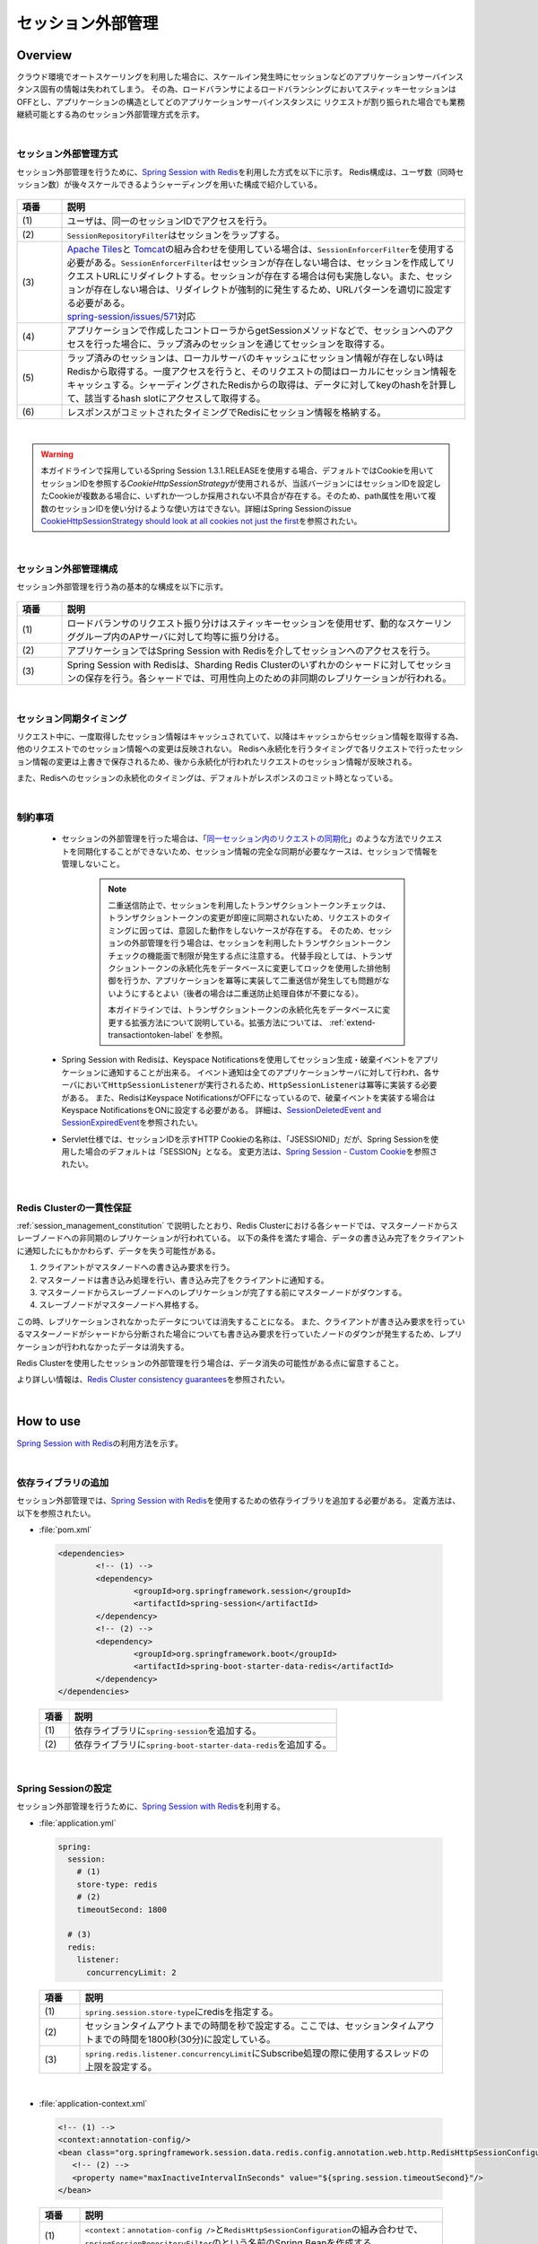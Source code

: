 セッション外部管理
================================================================================

.. only:: html

 .. contents:: 目次
    :depth: 3
    :local:

Overview
--------------------------------------------------------------------------------

クラウド環境でオートスケーリングを利用した場合に、スケールイン発生時にセッションなどのアプリケーションサーバインスタンス固有の情報は失われてしまう。
その為、ロードバランサによるロードバランシングにおいてスティッキーセッションはOFFとし、アプリケーションの構造としてどのアプリケーションサーバインスタンスに
リクエストが割り振られた場合でも業務継続可能とする為のセッション外部管理方式を示す。

|

.. _session-management-label:

セッション外部管理方式
^^^^^^^^^^^^^^^^^^^^^^^^^^^^^^^^^^^^^^^^^^^^^^^^^^^^^^^^^^^^^^^^^^^^^^^^^^^^^^^^

セッション外部管理を行うために、\ `Spring Session with Redis <http://docs.spring.io/spring-session/docs/1.3.1.RELEASE/reference/html5/#httpsession-redis>`_\を利用した方式を以下に示す。
Redis構成は、ユーザ数（同時セッション数）が後々スケールできるようシャーディングを用いた構成で紹介している。


.. figure:: ./imagesSessionManagement/SessionManagementOverview.png
   :alt: Screen image of Session Mamanagement.
   :width: 100%

.. tabularcolumns:: |p{0.10\linewidth}|p{0.90\linewidth}|
.. list-table::
 :header-rows: 1
 :widths: 10 90

 * - 項番
   - 説明
 * - | (1)
   - | ユーザは、同一のセッションIDでアクセスを行う。
 * - | (2)
   - | \ ``SessionRepositoryFilter``\はセッションをラップする。
 * - | (3)
   - | \ `Apache Tiles <https://tiles.apache.org/>`_\ と \ `Tomcat <https://tomcat.apache.org/index.html>`_\ の組み合わせを使用している場合は、\ ``SessionEnforcerFilter``\を使用する必要がある。\ ``SessionEnforcerFilter``\はセッションが存在しない場合は、セッションを作成してリクエストURLにリダイレクトする。セッションが存在する場合は何も実施しない。また、セッションが存在しない場合は、リダイレクトが強制的に発生するため、URLパターンを適切に設定する必要がある。
     | \ `spring-session/issues/571 <https://github.com/spring-projects/spring-session/issues/571>`_\対応
 * - | (4)
   - | アプリケーションで作成したコントローラからgetSessionメソッドなどで、セッションへのアクセスを行った場合に、ラップ済みのセッションを通じてセッションを取得する。
 * - | (5)
   - | ラップ済みのセッションは、ローカルサーバのキャッシュにセッション情報が存在しない時はRedisから取得する。一度アクセスを行うと、そのリクエストの間はローカルにセッション情報をキャッシュする。シャーディングされたRedisからの取得は、データに対してkeyのhashを計算して、該当するhash slotにアクセスして取得する。
 * - | (6)
   - | レスポンスがコミットされたタイミングでRedisにセッション情報を格納する。

|

.. warning::
   本ガイドラインで採用しているSpring Session 1.3.1.RELEASEを使用する場合、デフォルトではCookieを用いてセッションIDを参照する\ `CookieHttpSessionStrategy`\ が使用されるが、当該バージョンにはセッションIDを設定したCookieが複数ある場合に、いずれか一つしか採用されない不具合が存在する。そのため、path属性を用いて複数のセッションIDを使い分けるような使い方はできない。詳細はSpring Sessionのissue \ `CookieHttpSessionStrategy should look at all cookies not just the first <https://github.com/spring-projects/spring-session/issues/275>`_\ を参照されたい。

|

.. _session_management_constitution:

セッション外部管理構成
^^^^^^^^^^^^^^^^^^^^^^^^^^^^^^^^^^^^^^^^^^^^^^^^^^^^^^^^^^^^^^^^^^^^^^^^^^^^^^^^
セッション外部管理を行う為の基本的な構成を以下に示す。

.. figure:: ./imagesSessionManagement/SessionManagementArchitectonics.png
 :alt: Screen image of Session management.
 :width: 100%

.. tabularcolumns:: |p{0.10\linewidth}|p{0.90\linewidth}|
.. list-table::
 :header-rows: 1
 :widths: 10 90

 * - 項番
   - 説明
 * - | (1)
   - | ロードバランサのリクエスト振り分けはスティッキーセッションを使用せず、動的なスケーリンググループ内のAPサーバに対して均等に振り分ける。
 * - | (2)
   - | アプリケーションではSpring Session with Redisを介してセッションへのアクセスを行う。
 * - | (3)
   - | Spring Session with Redisは、Sharding Redis Clusterのいずれかのシャードに対してセッションの保存を行う。各シャードでは、可用性向上のための非同期のレプリケーションが行われる。

|

セッション同期タイミング
^^^^^^^^^^^^^^^^^^^^^^^^^^^^^^^^^^^^^^^^^^^^^^^^^^^^^^^^^^^^^^^^^^^^^^^^^^^^^^^^
リクエスト中に、一度取得したセッション情報はキャッシュされていて、以降はキャッシュからセッション情報を取得する為、他のリクエストでのセッション情報への変更は反映されない。
Redisへ永続化を行うタイミングで各リクエストで行ったセッション情報の変更は上書きで保存されるため、後から永続化が行われたリクエストのセッション情報が反映される。

また、Redisへのセッションの永続化のタイミングは、デフォルトがレスポンスのコミット時となっている。


|

制約事項
^^^^^^^^^^^^^^^^^^^^^^^^^^^^^^^^^^^^^^^^^^^^^^^^^^^^^^^^^^^^^^^^^^^^^^^^^^^^^^^^

 * セッションの外部管理を行った場合は、「\ `同一セッション内のリクエストの同期化 <https://macchinetta.github.io/server-guideline/1.5.1.RELEASE/ja/ArchitectureInDetail/WebApplicationDetail/SessionManagement.html#id25>`_\ 」のような方法でリクエストを同期化することができないため、セッション情報の完全な同期が必要なケースは、セッションで情報を管理しないこと。

    .. note::
     二重送信防止で、セッションを利用したトランザクショントークンチェックは、トランザクショントークンの変更が即座に同期されないため、リクエストのタイミングに因っては、意図した動作をしないケースが存在する。
     そのため、セッションの外部管理を行う場合は、セッションを利用したトランザクショントークンチェックの機能面で制限が発生する点に注意する。
     代替手段としては、トランザクショントークンの永続化先をデータベースに変更してロックを使用した排他制御を行うか、アプリケーションを冪等に実装して二重送信が発生しても問題がないようにするとよい（後者の場合は二重送防止処理自体が不要になる）。

     本ガイドラインでは、トランザクショントークンの永続化先をデータベースに変更する拡張方法について説明している。拡張方法については、 :ref:`extend-transactiontoken-label` を参照。

 * Spring Session with Redisは、Keyspace Notificationsを使用してセッション生成・破棄イベントをアプリケーションに通知することが出来る。
   イベント通知は全てのアプリケーションサーバに対して行われ、各サーバにおいて\ ``HttpSessionListener``\が実行されるため、\ ``HttpSessionListener``\は冪等に実装する必要がある。
   また、RedisはKeyspace NotificationsがOFFになっているので、破棄イベントを実装する場合はKeyspace NotificationsをONに設定する必要がある。
   詳細は、\ `SessionDeletedEvent and SessionExpiredEvent <http://docs.spring.io/spring-session/docs/1.3.1.RELEASE/reference/html5/#api-redisoperationssessionrepository-sessiondestroyedevent>`_\ を参照されたい。


 * Servlet仕様では、セッションIDを示すHTTP Cookieの名称は、「JSESSIONID」だが、Spring Sessionを使用した場合のデフォルトは「SESSION」となる。
   変更方法は、\ `Spring Session - Custom Cookie <http://docs.spring.io/spring-session/docs/1.3.1.RELEASE/reference/html5/guides/custom-cookie.html>`_\を参照されたい。

|

Redis Clusterの一貫性保証
^^^^^^^^^^^^^^^^^^^^^^^^^^^^^^^^^^^^^^^^^^^^^^^^^^^^^^^^^^^^^^^^^^^^^^^^^^^^^^^^
:ref:`session_management_constitution` で説明したとおり、Redis Clusterにおける各シャードでは、マスターノードからスレーブノードへの非同期のレプリケーションが行われている。
以下の条件を満たす場合、データの書き込み完了をクライアントに通知したにもかかわらず、データを失う可能性がある。

#. クライアントがマスタノードへの書き込み要求を行う。
#. マスターノードは書き込み処理を行い、書き込み完了をクライアントに通知する。
#. マスターノードからスレーブノードへのレプリケーションが完了する前にマスターノードがダウンする。
#. スレーブノードがマスターノードへ昇格する。

この時、レプリケーションされなかったデータについては消失することになる。
また、クライアントが書き込み要求を行っているマスターノードがシャードから分断された場合についても書き込み要求を行っていたノードのダウンが発生するため、レプリケーションが行われなかったデータは消失する。

Redis Clusterを使用したセッションの外部管理を行う場合は、データ消失の可能性がある点に留意すること。

より詳しい情報は、\ `Redis Cluster consistency guarantees <https://redis.io/topics/cluster-tutorial#redis-cluster-consistency-guarantees>`_\を参照されたい。

|

How to use
--------------------------------------------------------------------------------

\ `Spring Session with Redis <http://docs.spring.io/spring-session/docs/1.3.1.RELEASE/reference/html5/#httpsession-redis>`_\の利用方法を示す。

|

依存ライブラリの追加
^^^^^^^^^^^^^^^^^^^^^^^^^^^^^^^^^^^^^^^^^^^^^^^^^^^^^^^^^^^^^^^^^^^^^^^^^^^^^^^^

セッション外部管理では、\ `Spring Session with Redis <http://docs.spring.io/spring-session/docs/1.3.1.RELEASE/reference/html5/#httpsession-redis>`_\を使用するための依存ライブラリを追加する必要がある。
定義方法は、以下を参照されたい。

- :file:`pom.xml`

 .. code-block:: xml

   <dependencies>
           <!-- (1) -->
           <dependency>
                   <groupId>org.springframework.session</groupId>
                   <artifactId>spring-session</artifactId>
           </dependency>
           <!-- (2) -->
           <dependency>
                   <groupId>org.springframework.boot</groupId>
                   <artifactId>spring-boot-starter-data-redis</artifactId>
           </dependency>
   </dependencies>


 .. tabularcolumns:: |p{0.10\linewidth}|p{0.90\linewidth}|
 .. list-table::
   :header-rows: 1
   :widths: 10 90

   * - 項番
     - 説明
   * - | (1)
     - | 依存ライブラリに\ ``spring-session``\を追加する。
   * - | (2)
     - | 依存ライブラリに\ ``spring-boot-starter-data-redis``\を追加する。

|

.. _springSessionRepositoryFilter-label:

Spring Sessionの設定
^^^^^^^^^^^^^^^^^^^^^^^^^^^^^^^^^^^^^^^^^^^^^^^^^^^^^^^^^^^^^^^^^^^^^^^^^^^^^^^^

セッション外部管理を行うために、\ `Spring Session with Redis <http://docs.spring.io/spring-session/docs/1.3.1.RELEASE/reference/html5/#httpsession-redis>`_\を利用する。

- :file:`application.yml`

 .. code-block:: yaml

   
   spring:
     session:
       # (1)
       store-type: redis
       # (2)
       timeoutSecond: 1800

     # (3)
     redis:
       listener:
         concurrencyLimit: 2


 .. tabularcolumns:: |p{0.10\linewidth}|p{0.90\linewidth}|
 .. list-table::
   :header-rows: 1
   :widths: 10 90

   * - 項番
     - 説明
   * - | (1)
     - | \ ``spring.session.store-type``\にredisを指定する。
   * - | (2)
     - | セッションタイムアウトまでの時間を秒で設定する。ここでは、セッションタイムアウトまでの時間を1800秒(30分)に設定している。
   * - | (3)
     - | \ ``spring.redis.listener.concurrencyLimit``\にSubscribe処理の際に使用するスレッドの上限を設定する。

| 

- :file:`application-context.xml`

 .. code-block:: xml

   <!-- (1) -->
   <context:annotation-config/>
   <bean class="org.springframework.session.data.redis.config.annotation.web.http.RedisHttpSessionConfiguration">
      <!-- (2) -->
      <property name="maxInactiveIntervalInSeconds" value="${spring.session.timeoutSecond}"/>
   </bean>


 .. tabularcolumns:: |p{0.10\linewidth}|p{0.90\linewidth}|
 .. list-table::
   :header-rows: 1
   :widths: 10 90

   * - 項番
     - 説明
   * - | (1)
     - | \ ``<context：annotation-config />``\と\ ``RedisHttpSessionConfiguration``\の組み合わせで、\ ``springSessionRepositoryFilter``\のという名前のSpring Beanを作成する。
   * - | (2)
     - | \ ``RedisHttpSessionConfiguration``\ の \ ``maxInactiveIntervalInSeconds``\ に\ ``application.yml``\ で設定したセッションタイムアウトまでの時間を設定する。

|

- :file:`xxx-env.xml`

 .. code-block:: xml

   <!-- (1) -->
    <bean id="springSessionRedisTaskExecutor" class="org.springframework.core.task.SimpleAsyncTaskExecutor">
        <property name="concurrencyLimit" value="${spring.redis.listener.concurrencyLimit}" />
    </bean>


 .. tabularcolumns:: |p{0.10\linewidth}|p{0.90\linewidth}|
 .. list-table::
   :header-rows: 1
   :widths: 10 90

   * - 項番
     - 説明
   * - | (1)
     - | \ ``RedisMessageListenerContainer``\が使用する\ ``TaskExecutor``\ のBean定義を行う。

 .. note::
  \ ``RedisMessageListenerContainer``\は、Subscribe処理の際に\ ``springSessionRedisTaskExecutor``\ のBean名で定義された\ ``TaskExecutor``\ を使用し、Redis上のデータへアクセスを行う。
  デフォルトで使用される\ ``SimpleAsyncTaskExecutor``\ はSubscribeの都度、無制限に新規にスレッドを作成し、Redisのコネクションを取得するため、作成されるスレッド数を制限しておくことを推奨する。
  上記の例では、デフォルトで使用される\ ``SimpleAsyncTaskExecutor``\ に対して\ ``concurrencyLimit``\ を設定することで、作成されるスレッド数に上限を設定している。

|

- :file:`web.xml`

 .. code-block:: xml

   <!-- (1) -->
   <filter>
       <filter-name>springSessionRepositoryFilter</filter-name>
       <filter-class>org.springframework.web.filter.DelegatingFilterProxy</filter-class>
   </filter>
   <filter-mapping>
       <filter-name>springSessionRepositoryFilter</filter-name>
       <url-pattern>/*</url-pattern>
       <dispatcher>REQUEST</dispatcher>
       <dispatcher>ERROR</dispatcher>
   </filter-mapping>
   
   ・・・
   
   <session-config>
      ...
     
      <!-- (2) -->
      <session-timeout>30</session-timeout>
     
      ...
    </session-config>


 .. tabularcolumns:: |p{0.10\linewidth}|p{0.90\linewidth}|
 .. list-table::
   :header-rows: 1
   :widths: 10 90

   * - 項番
     - 説明
   * - | (1)
     - | \ ``DelegatingFilterProxy``\を使用して\ ``springSessionRepositoryFilter``\を登録する。また、セッションが存在しない状態でフィルタを通過する前にエラーが発生した場合にも\ ``springSessionRepositoryFilter``\ が適用されるよう、\ ``dispatcher``\ に\ ``ERROR``\ も設定する。設定については、\ `XML Servlet Container Initialization <http://docs.spring.io/spring-session/docs/1.3.1.RELEASE/reference/html5/guides/httpsession-xml.html#xml-servlet-container-initialization>`_\を参照されたい。
   * - | (2)
     - | セッションタイムアウトの時間は、\ ``RedisHttpSessionConfiguration``\で設定しているので、 \ ``web.xml``\ に \ ``session-timeout``\ 項目があれば、削除する。

 .. note::
  \ ``dispatcher``\ に指定する値はシステム要件に応じて全てのリクエストに対して\ ``springSessionRepositoryFilter``\ が適用されるよう設定すること。
  例えば、JSPのincludeを行っている場合は\ ``dispatcher``\ に\ ``INCLUDE``\ を追加する必要がある。

 .. note::
  \ ``DelegatingFilterProxy``\ は\ ``filter-name``\ で指定した名前(上記の例では\ ``springSessionRepositoryFilter``\ )でDIコンテナからBeanを取得して、処理を委譲する。対象のBeanは\ ``Filter``\ を実装する必要がある。Springの下で統一的に\ ``Filter``\ が管理でき、コンテナ上の各種Beanを利用して\ ``Filter``\ が実装できるなどのメリットがある。

 .. warning::
  \ ``springSessionRepositoryFilter``\の登録順序は、\ ``HttpSession``\を使用する他の ``Filter``\より前に登録する必要がある。

|

Apache TilesとTomcatの組み合わせでレスポンスにCookieが設定されない問題の対応
^^^^^^^^^^^^^^^^^^^^^^^^^^^^^^^^^^^^^^^^^^^^^^^^^^^^^^^^^^^^^^^^^^^^^^^^^^^^^^^^^^^^^^^^^^^^^^^^^^^^^^^^^^^^^^^^^^^^^^^^^^^^^^^^^^^^^^^^^^^^^^^^^^^^^^^^^^^^^^^^
| Spring Sessionを使用する際に、\ `Apache Tiles <https://tiles.apache.org/>`_\ と \ `Tomcat <https://tomcat.apache.org/index.html>`_\ の組み合わせでアプリケーションを作成している場合に、レスポンスにCookieが設定されない問題に対応する必要がある。
| この問題に対する詳細は、\ `spring-session/issues/571 <https://github.com/spring-projects/spring-session/issues/571>`_\を参照されたい。



|

SessionEnforcerFilter の作成および設定
""""""""""""""""""""""""""""""""""""""""""""""""""""""""""""""""""""""""""""""""
SessionEnforcerFilter の作成および設定方法を以下に示す。

- :file:`SessionEnforcerFilter.java`

 .. code-block:: java

   public class SessionEnforcerFilter extends OncePerRequestFilter {

      ...
      
      private RequestMatcher excludeUseSessionRequestMathcer;
      
      public void setRequestMathcer(RequestMatcher excludeUseSessionRequestMathcer) { //(1)
        this.excludeUseSessionRequestMathcer = excludeUseSessionRequestMathcer;
      }

      @Override
      protected void doFilterInternal(HttpServletRequest request, 
                                      HttpServletResponse response,
                                      FilterChain chain)
                                      throws ServletException, IOException {
         
         HttpServletRequest httpServletRequest = request;
         HttpServletResponse httpServletResponse = response;

         if (this.excludeRequestMatcher != null
                 && this.excludeRequestMatcher.matches(httpServletRequest)) {
             chain.doFilter(httpServletRequest, response);
             return;
         }

         if (httpServletRequest.getRequestedSessionId() == null
                 && httpServletRequest.getMethod().toUpperCase().equals("GET")) {

             httpServletRequest.getSession(); //(2)

             StringBuilder requestURI = new StringBuilder(httpServletRequest.getRequestURI());
             if (httpServletRequest.getQueryString() != null) {
                 requestURI.append("?").append(httpServletRequest.getQueryString());
             }

             httpServletResponse.sendRedirect(requestURI.toString()); //(3)
         } else {
             chain.doFilter(httpServletRequest, response);
         }

       ...

   }

 .. tabularcolumns:: |p{0.10\linewidth}|p{0.90\linewidth}|
 .. list-table::
   :header-rows: 1
   :widths: 10 90

   * - 項番
     - 説明 
   * - | (1)
     - | \ ``SessionEnforcerFilter``\ を適用しないpathを設定する。
   * - | (2)
     - | セッションIDが送信されず、HTTPリクエストがGETの場合に、 \ ``HttpSession``\を強制的に作成する。セッションIDが不正な場合や、タイムアウトしたセッションは、後続のフィルターで適切な処理を別途行う必要がある。 詳細は、:ref:`Warning <session-management-session-enforcerfilter-label>` を参照されたい。
   * - | (3)
     - | リクエストを受け付けたパスでリダイレクト実施する。

|

- :file:`application-context.xml`

 .. code-block:: xml

   <!-- (1) -->
   <bean id="sessionEnforcerFilter"
       class="com.example.xxx.app.common.session.SessionEnforcerFilter">
       <!-- (2) -->
       <property name="excludeRequestMatcher" ref="excludeEnforceSessionRequestMatcher"/>
   </bean>
   
   <!-- (3) -->
   <bean id="excludeEnforceSessionRequestMatcher"
       class="org.springframework.security.web.util.matcher.AntPathRequestMatcher">
       <constructor-arg value="/health/**"/>
   </bean>


 .. tabularcolumns:: |p{0.10\linewidth}|p{0.90\linewidth}|
 .. list-table::
   :header-rows: 1
   :widths: 10 90

   * - 項番
     - 説明
   * - | (1)
     - | \ ``sessionEnforcerFilter``\を Bean定義する。
   * - | (2)
     - | \ ``sessionEnforcerFilter``\ を適用しないパス設定を行ったBeanを\ ``sessionEnforcerFilter``\に設定する。
   * - | (3)
     - | \ ``sessionEnforcerFilter``\ を適用しないパス設定をBean定義する。設定例では、 :doc:`./HealthCheck` と併用時に、リダイレクトによって死活監視が正常に実施できなくなることを防止するため、ヘルスチェックURL以外にフィルタを適用する為のURLパターンを設定している。

|

- :file:`web.xml`

 .. code-block:: xml

   <!-- (1) -->
    <filter>
        <filter-name>sessionEnforcerFilter</filter-name>
        <filter-class>org.springframework.web.filter.DelegatingFilterProxy</filter-class>
    </filter>
    <filter-mapping>
        <filter-name>sessionEnforcerFilter</filter-name>
        <url-pattern>/*</url-pattern>
        <dispatcher>REQUEST</dispatcher>
        <dispatcher>ERROR</dispatcher>
    </filter-mapping>


 .. tabularcolumns:: |p{0.10\linewidth}|p{0.90\linewidth}|
 .. list-table::
   :header-rows: 1
   :widths: 10 90

   * - 項番
     - 説明
   * - | (1)
     - | \ ``sessionEnforcerFilter``\を :ref:`springSessionRepositoryFilter-label` で登録した\ ``springSessionRepositoryFilter``\の直後に登録する。
     
|

    .. note::

      本ガイドラインで紹介している\ ``SessionEnforcerFilter``\はセッションが存在しない場合に、セッションを作成してリクエストURLにリダイレクトする実装を行うことで問題に対応している。
      リダイレクトを強制的に発生させているため、システム要件に応じて使用するURLパターンとリダイレクト先のURL不整合が生じないよう留意する必要がある。
    
    .. _session-management-session-enforcerfilter-label:

    .. warning::
     \ ``SessionEnforcerFilter``\を使用する場合は、セッションIDが不正の場合や、セッションがタイムアウトしている可能性があるため、Spring Securityなどで別途セッションタイムアウト検知、CSRF対策を行うことが必要である。Spring Securityでセッションタイムアウト検知を行う設定方法は、 `無効なセッションを使ったリクエストの検知 <https://macchinetta.github.io/server-guideline/1.5.1.RELEASE/ja/Security/SessionManagement.html#springsecuritysessiondetectinvalidsession>`_ 、CSRF対策を行う設定方法は、`CSRF対策 <https://macchinetta.github.io/server-guideline/1.5.1.RELEASE/ja/Security/CSRF.html>`_ を参照されたい。

.. _spring-data-redis-setting-label:

Spring Data Redisの設定
^^^^^^^^^^^^^^^^^^^^^^^^^^^^^^^^^^^^^^^^^^^^^^^^^^^^^^^^^^^^^^^^^^^^^^^^^^^^^^^^
\ ``spring-boot-starter-data-redis``\を使用している為、基本的な設定はAutoConfigurationにて行われる。
詳細な設定については、Spring Boot Reference Guideの \ `Common application properties <https://docs.spring.io/spring-boot/docs/1.5.7.RELEASE/reference/html/common-application-properties.html#common-application-properties>`_\ の# REDIS (RedisProperties)を参照されたい。

|

.. _session-management-endpoint-label:

エンドポイントの設定
""""""""""""""""""""""""""""""""""""""""""""""""""""""""""""""""""""""""""""""""
エンドポイント設定は、Spring Data Redisの設定にて定義する。
詳細は、\ `Redis Cluster <http://docs.spring.io/spring-data/redis/docs/1.8.7.RELEASE/reference/html/#cluster>`_\を参照されたい。


- :file:`application.yml`

 .. code-block:: yaml

   spring:
     redis:
       cluster:
         # (1)
         nodes:
           - 127.0.0.1:30001
           - 127.0.0.1:30002
           - 127.0.0.1:30003

|

 .. tabularcolumns:: |p{0.10\linewidth}|p{0.90\linewidth}|
 .. list-table::
   :header-rows: 1
   :widths: 10 90

   * - 項番
     - 説明
   * - | (1)
     - | \ ``spring.redis.cluster.nodes``\にすべてのノードを追加する。
         詳細は、\ `Enabling Redis Cluster <http://docs.spring.io/spring-data/redis/docs/1.8.7.RELEASE/reference/html/#_enabling_redis_cluster>`_\を参照されたい。


|

クラウドベンダーの利用
^^^^^^^^^^^^^^^^^^^^^^^^^^^^^^^^^^^^^^^^^^^^^^^^^^^^^^^^^^^^^^^^^^^^^^^^^^^^^^^^

クラウドベンダー提供の環境を利用する場合のガイドラインについて記載箇所を示しておく。

Amazon Web Service
""""""""""""""""""""""""""""""""""""""""""""""""""""""""""""""""""""""""""""""""

クラウドベンダーとしてAWSを使用する場合のセッション外部管理については、
:doc:`../AWSCollaboration/SessionManagement`
を参照されたい。

How to extend
--------------------------------------------------------------------------------

本ガイドラインでは、拡張方法や応用的な使用方法を示す。

|

セッション永続化タイミングの変更
^^^^^^^^^^^^^^^^^^^^^^^^^^^^^^^^^^^^^^^^^^^^^^^^^^^^^^^^^^^^^^^^^^^^^^^^^^^^^^^^

セッション永続化のタイミングは、デフォルトでレスポンスのコミット時になっているが、以下の様に定義することで\ ``setAttribute``\ および\ ``removeAttribute``\ メソッド呼び出し時に変更することができる。


- :file:`application.yml`

 .. code-block:: yaml

   spring:
     session:
       redis:
         flush-mode: immediate #(1)

|

 .. tabularcolumns:: |p{0.10\linewidth}|p{0.90\linewidth}|
 .. list-table::
   :header-rows: 1
   :widths: 10 90

   * - 項番
     - 説明
   * - | (1)
     - | \ ``spring.session.redis.flush-mode``\に\ ``immediate``\を設定する。デフォルトは、\ ``on-save``\となっている。


 .. warning::
   \ ``immediate``\を設定する際の注意事項を以下に示す。

    * \ ``setAttrubute``\ の実行回数が多い場合は、頻繁にIOが発生するため性能に影響が出る。
    * \ ``setAttrubute``\ が複数実行される処理に並行し、readしている人が別にいた場合に、変更途中のセッションが読まれてしまう可能性が高まる。
    * \ ``getAttribute``\ を使用して取得したオブジェクトに対する変更を行っても永続化は行われない。ただし、他の属性に対する\ ``setAttribute``\ および\ ``removeAttribute``\ メソッド実行時に全てのセッション情報が永続化される。

 .. note::
   \ ``immediate``\を設定している場合でも、レスポンスのコミット時の永続化は行われる。

|

HttpSessionListenerを利用する場合の設定方法
^^^^^^^^^^^^^^^^^^^^^^^^^^^^^^^^^^^^^^^^^^^^^^^^^^^^^^^^^^^^^^^^^^^^^^^^^^^^^^^^
HttpSessionListenerを使用する場合の設定方法を以下に示す。詳細は、\ `HttpSessionListener <http://docs.spring.io/spring-session/docs/1.3.1.RELEASE/reference/html5/#httpsession-httpsessionlistener>`_\を参照されたい。

- :file:`applicationContext.xml`

 .. code-block:: xml

   <!-- (1) -->
   <bean class="org.terasoluna.gfw.web.logging.HttpSessionEventLoggingListener" />

|

 .. tabularcolumns:: |p{0.10\linewidth}|p{0.90\linewidth}|
 .. list-table::
   :header-rows: 1
   :widths: 10 90

   * - 項番
     - 説明
   * - | (1)
     - | 使用する\ ``HttpSessionListener``\をBean定義する。

|

.. _extend-transactiontoken-label:

TransactionTokenの拡張方法
^^^^^^^^^^^^^^^^^^^^^^^^^^^^^^^^^^^^^^^^^^^^^^^^^^^^^^^^^^^^^^^^^^^^^^^^^^^^^^^^
|base_framework_name| Development Guideline `4.5. 二重送信防止 <https://macchinetta.github.io/server-guideline/1.5.1.RELEASE/ja/ArchitectureInDetail/WebApplicationDetail/DoubleSubmitProtection.html#id1>`_ にて説明しているトランザクショントークンチェックについて、共通ライブラリから提供しているトランザクショントークンチェック機能はトークン情報の格納先をセッションとしている。
そのため、Spring Sessionによるセッションの外部管理を行う場合、セッションの同期化を行うことができないことにより二重送信を防止できないケースがある。
本ガイドラインでは、MyBatis3を使用してトークン情報の格納先をデータベースへ変更する拡張方法について説明する。

実装が必要な要素は以下のとおり。

* トランザクショントークン情報を格納するテーブル
* DBアクセスを行うRepositoryインタフェースおよびマッピングファイル
* トランザクショントークン情報の生成およびテーブルへの格納を行う\ ``TransactionTokenStore``\インターフェースの実装クラス
* セッション破棄時にトランザクショントークン情報の削除を行う\ ``EventListener``\クラス
* アプリケーションから利用するためのBean定義

テーブル構成例
""""""""""""""""""""""""""""""""""""""""""""""""""""""""""""""""""""""""""""""""

本ガイドラインで紹介する拡張方法では、以下のようなテーブルにトランザクショントークン情報を格納する実装を行う。

- :file:`createtable.sql`

 .. code-block:: sql

    create table transaction_token (
        token_name varchar(256) not null,
        token_key varchar(32) not null,
        token_value varchar(32) not null,
        session_id  varchar(256) not null,
        sequence bigint,
        constraint pk_transaction_token primary key (token_name, token_key, session_id)
    );

    create index transaction_token_index_delete_older on transaction_token(token_name, session_id);
    create index transaction_token_index_delete_older_sequence on transaction_token(sequence);
    create index transaction_token_index_clean on transaction_token(session_id);

    create sequence transaction_token_sequence;

Repositoryインタフェースおよびマッピングファイル
""""""""""""""""""""""""""""""""""""""""""""""""""""""""""""""""""""""""""""""""

DBアクセスを行うRepositoryインタフェースおよびマッピングファイルを作成する。

- :file:`StoredTransactionTokenRepository.java`

 .. code-block:: java

    public interface StoredTransactionTokenRepository {

        // (1)
        StoredTransactionToken findOneForUpdate(@Param("tokenName") String tokenName, @Param("tokenKey") String tokenKey, @Param("sessionId") String sessionId);

        // (2)
        void delete(@Param("tokenName") String tokenName, @Param("tokenKey") String tokenKey, @Param("sessionId") String sessionId);

        // (3)
        void insert(StoredTransactionToken token);

        // (4)
        void deleteOlderThanLatest(@Param("tokenName") String tokenName, @Param("sessionId") String sessionId, @Param("num") int num);

        // (5)
        void deleteBySessionId(@Param("sessionId") String sessionId);
    }

 .. tabularcolumns:: |p{0.10\linewidth}|p{0.90\linewidth}|
 .. list-table::
   :header-rows: 1
   :widths: 10 90

   * - 項番
     - 説明
   * - | (1)
     - | トークン名およびトークンキーを元にレコードを取得するメソッド。
       | \ ``StoredTransactionToken``\は、テーブル構成に対応するEntityクラスである。
   * - | (2)
     - | トークン名およびトークンキーを元にレコードを削除するメソッド。
   * - | (3)
     - | レコードを1件挿入するメソッド。
   * - | (4)
     - | トークン名およびセッションIDを元に、タイムスタンプ降順で指定件数以降のレコードを削除するメソッド。
   * - | (5)
     - | セッション破棄時に、セッションIDに紐づくレコードを削除するメソッド。

- :file:`StoredTransactionTokenRepository.xml`

 .. code-block:: xml

    <mapper namespace="com.example.domain.repository.StoredTransactionTokenRepository">

            <resultMap id="storedTransactionTokenresultMap" type="StoredTransactionToken">
                <id property="tokenName" column="token_name" />
                <id property="tokenKey" column="token_key" />
                <result property="tokenValue" column="token_value" />
                <result property="sessionId" column="session_id" />
                <result property="sequence" column="sequence" />
            </resultMap>

            <!-- (1) -->
            <select id="findOneForUpdate" resultMap="storedTransactionTokenresultMap">
                <![CDATA[
                    SELECT
                        token_name,
                        token_key,
                        token_value,
                        session_id,
                        sequence
                    FROM
                        transaction_token
                    WHERE
                        token_name = #{tokenName}
                    AND
                        token_key = #{tokenKey}
                    AND
                        session_id = #{sessionId}
                    FOR UPDATE
                ]]>
            </select>

            <!-- (2) -->
            <delete id="delete">
                <![CDATA[
                    DELETE FROM transaction_token
                    WHERE
                        token_name = #{tokenName}
                    AND
                        token_key = #{tokenKey}
                    AND
                        session_id = #{sessionId}
                ]]>
            </delete>

            <!-- (3) -->
            <insert id="insert" parameterType="StoredTransactionToken">
                <![CDATA[
                    INSERT INTO transaction_token
                    (
                        token_name,
                        token_key,
                        token_value,
                        session_id,
                        sequence
                    )
                    VALUES
                    (
                        #{tokenName},
                        #{tokenKey},
                        #{tokenValue},
                        #{sessionId},
                        nextval('transaction_token_sequence')
                    )
                ]]>
            </insert>

            <!-- (4) -->
            <delete id="deleteOlderThanLatest">
                <![CDATA[
                    DELETE FROM transaction_token
                    WHERE sequence IN (
                    SELECT sequence FROM transaction_token
                    WHERE
                        token_name = #{tokenName}
                    AND
                        session_id = #{sessionId}
                    ORDER BY sequence DESC
                    OFFSET #{num}
                    )
                ]]>
            </delete>

            <!-- (5) -->
            <delete id="deleteBySessionId">
                <![CDATA[
                    DELETE FROM transaction_token
                    WHERE
                        session_id = #{sessionId}
                ]]>
            </delete>
    </mapper>

 .. tabularcolumns:: |p{0.10\linewidth}|p{0.90\linewidth}|
 .. list-table::
   :header-rows: 1
   :widths: 10 90

   * - 項番
     - 説明
   * - | (1)
     - | \ ``findOneForUpdate``\メソッドに対応するSQL。
       | SELECT FOR UPDATEを使用し、ロックを取得することでトランザクショントークンのチェック処理に対して排他制御を行う。
   * - | (2)
     - | \ ``delete``\メソッドに対応するSQL。
   * - | (3)
     - | \ ``insert``\メソッドに対応するSQL。
   * - | (4)
     - | \ ``deleteOlderThanLatest``\メソッドに対応するSQL。
   * - | (5)
     - | \ ``deleteBySessionId``\メソッドに対応するSQL。

TransactionTokenStoreの実装
""""""""""""""""""""""""""""""""""""""""""""""""""""""""""""""""""""""""""""""""

トークン情報の格納を行う\ ``TransactionTokenStore``\インターフェースの実装クラスを作成する。
実装する各メソッドの役割については、\ `TransactionTokenStore <https://github.com/terasolunaorg/terasoluna-gfw/blob/release/5.4.1.RELEASE/terasoluna-gfw-common-libraries/terasoluna-gfw-web/src/main/java/org/terasoluna/gfw/web/token/transaction/TransactionTokenStore.java>`_\インターフェースを参照のこと。

- :file:`MyBatisTransactionTokenStore.java`

 .. code-block:: java

    public class MyBatisTransactionTokenStore implements TransactionTokenStore {

        @Inject
        StoredTransactionTokenRepository tokenRepository;

        @Inject
        JodaTimeDateFactory dateFactory;

        private final int transactionTokenSizePerTokenName;

        private final TokenStringGenerator generator;

        public MyBatisTransactionTokenStore(int transactionTokenSizePerTokenName, TokenStringGenerator generator) {
            this.transactionTokenSizePerTokenName = transactionTokenSizePerTokenName;
            this.generator = generator;
        }

        public MyBatisTransactionTokenStore(int transactionTokenSizePerTokenName) {
            this(transactionTokenSizePerTokenName, new TokenStringGenerator());
        }

        public MyBatisTransactionTokenStore() {
            this(10, new TokenStringGenerator());
        }

        @Override
        @Transactional(propagation = Propagation.REQUIRES_NEW)
        public String getAndClear(TransactionToken transactionToken) { // (1)
            String name = transactionToken.getTokenName();
            String key = transactionToken.getTokenKey();
            String sessionId = getSession().getId();

            try {
                StoredTransactionToken token = tokenRepository.findOneForUpdate(name, key, sessionId);
                if (token == null) {
                    return null;
                }

                tokenRepository.delete(name, key, sessionId);
                return token.getTokenValue();
            } catch (PessimisticLockingFailureException e) {
            }
            return null;
        }

        @Override
        @Transactional(propagation = Propagation.REQUIRES_NEW)
        public void remove(TransactionToken transactionToken) { // (2)
            String name = transactionToken.getTokenName();
            String key = transactionToken.getTokenKey();
            String sessionId = getSession().getId();
            tokenRepository.delete(name, key, sessionId);
        }

        @Override
        @Transactional(propagation = Propagation.REQUIRES_NEW)
        public String createAndReserveTokenKey(String tokenName) { // (3)
            String sessionId = getSession().getId();
            tokenRepository.deleteOlderThanLatest(tokenName, sessionId, transactionTokenSizePerTokenName - 1);
            return generator.generate(UUID.randomUUID().toString());
        }

        @Override
        @Transactional(propagation = Propagation.REQUIRES_NEW)
        public void store(TransactionToken transactionToken) { // (4)
            StoredTransactionToken token = new StoredTransactionToken();
            token.setTokenName(transactionToken.getTokenName());
            token.setTokenKey(transactionToken.getTokenKey());
            token.setTokenValue(transactionToken.getTokenValue());
            token.setSessionId(getSession().getId());
            tokenRepository.insert(token);

            getSession();
        }

        HttpSession getSession() {
            return getRequest().getSession(true);
        }

        HttpServletRequest getRequest() {
            return ((ServletRequestAttributes) RequestContextHolder
                    .currentRequestAttributes()).getRequest();
        }
    }

 .. tabularcolumns:: |p{0.10\linewidth}|p{0.90\linewidth}|
 .. list-table::
   :header-rows: 1
   :widths: 10 90

   * - 項番
     - 説明
   * - | (1)
     - | \ ``getAndClear``\メソッドを実装する。
       | データベースに格納したトランザクショントークン情報のレコードをロックした上で取得し、トランザクショントークン情報をデータベースから削除する。
       | 当該メソッドはトランザクショントークンチェック時に動作し、チェックに使用するレコードをロックして排他制御を行うことで、同一のトランザクショントークン情報が複数回使用されないことを保証する。
   * - | (2)
     - | \ ``remove``\メソッドを実装する。
       | 当該メソッドは\ ``@TransactionTokenCheck``\を付与したメソッド終了後に動作し、トランザクショントークン情報の削除を行う。
   * - | (3)
     - | \ ``createAndReserveTokenKey``\メソッドを実装する。
       | 当該メソッドは\ ``@TransactionTokenCheck``\を付与したメソッド終了後に動作し、次回チェック用のトランザクショントークン情報の生成を行うとともに、トークン名およびセッションIDに紐づく古い世代のレコードを削除する。
   * - | (4)
     - | \ ``store``\メソッドを実装する。
       | 当該メソッドはトランザクショントークン情報のデータベースへの格納を行う。
       | セッションが無効になった際に格納されたトランザクショントークン情報の削除を行うため、INSERTを行った後にセッションを取得し、\ ``ApplicationEvent``\による通知を行う。


HttpSessionListenerの実装
""""""""""""""""""""""""""""""""""""""""""""""""""""""""""""""""""""""""""""""""

セッション破棄時の\ ``HttpSessionDestroyedEvent``\を検知してトランザクショントークン情報の削除を行う\ ``EventListener``\クラスを作成する。

- :file:`TransactionTokenCleaningListener.java`

 .. code-block:: java

    public class TransactionTokenCleaningListener {

        private static final Logger logger = LoggerFactory.getLogger(TransactionTokenCleaningListener.class);

        @Inject
        StoredTransactionTokenRepository tokenRepository;

        @EventListener // (1)
        @Transactional
        public void sessionDestroyed(HttpSessionDestroyedEvent event) {
            String sessionId = event.getSession().getId();
            try {
                tokenRepository.deleteBySessionId(sessionId);
                logger.info("Transaction tokens created by sessionId={} have been cleaned.", sessionId);
            } catch (DataAccessException e) {
                logger.warn("Failed to clean abandoned transaction tokens created by sessionId={}.", sessionId, e);
                // ignore
            }
        }
    }

 .. tabularcolumns:: |p{0.10\linewidth}|p{0.90\linewidth}|
 .. list-table::
   :header-rows: 1
   :widths: 10 90

   * - 項番
     - 説明
   * - | (1)
     - | \ ``@EventListener``\アノテーションを付与し、セッション破棄時にPublishされる\ ``HttpSessionDestroyedEvent``\を検知してセッションIDによるトランザクショントークン情報の削除を行うメソッドを実装する。

アプリケーションでの利用方法
""""""""""""""""""""""""""""""""""""""""""""""""""""""""""""""""""""""""""""""""
本ガイドラインで紹介する拡張方法を使用した場合においても、ControllerやJSPからの利用方法は同一である。詳細は、`トランザクショントークンチェックのControllerでの利用方法 <https://macchinetta.github.io/server-guideline/1.5.1.RELEASE/ja/ArchitectureInDetail/WebApplicationDetail/DoubleSubmitProtection.html#controller>`_ および `トランザクショントークンチェックのView(JSP)での利用方法 <https://macchinetta.github.io/server-guideline/1.5.1.RELEASE/ja/ArchitectureInDetail/WebApplicationDetail/DoubleSubmitProtection.html#view-jsp>`_ を参照されたい。

本ガイドラインでは、アプリケーションから利用するためのBean定義方法について説明する。

|base_framework_name| Development Guideline `4.5.2.3.5. トランザクショントークンチェックを使用するための設定 <https://macchinetta.github.io/server-guideline/1.5.1.RELEASE/ja/ArchitectureInDetail/WebApplicationDetail/DoubleSubmitProtection.html#setting>`_ にて説明している、\ ``HandlerInterceptor``\の設定について、\ ``TransactionTokenInterceptor``\で使用される\ ``TransactionTokenStore``\の実装クラスが作成した\ ``MyBatisTransactionTokenStore``\となるようBean定義を行う。

- :file:`spring-mvc.xml`

 .. code-block:: xml

    <mvc:interceptor>
        <mvc:mapping path="/**" />
        <mvc:exclude-mapping path="/resources/**" />
        <mvc:exclude-mapping path="/**/*.html" />
        <bean
            class="org.terasoluna.gfw.web.token.transaction.TransactionTokenInterceptor">
            <!-- (1) -->
            <constructor-arg index="0">
                <bean class="org.terasoluna.gfw.web.token.TokenStringGenerator" />
            </constructor-arg>
            <constructor-arg index="1">
                <bean class="org.terasoluna.gfw.web.token.transaction.TransactionTokenInfoStore" />
            </constructor-arg>
            <constructor-arg index="2">
                <bean class="com.example.token.MyBatisTransactionTokenStore" />
            </constructor-arg>
        </bean>
    </mvc:interceptor>

 .. tabularcolumns:: |p{0.10\linewidth}|p{0.90\linewidth}|
 .. list-table::
   :header-rows: 1
   :widths: 10 90

   * - 項番
     - 説明
   * - | (1)
     - | \ ``TransactionTokenInterceptor``\のコンストラクタとして、\ ``TokenStringGenerator``\、\ ``TransactionTokenInfoStore``\および作成した\ ``MyBatisTransactionTokenStore``\を指定する。

\ `HttpSessionListener`\によるトークン削除を有効化するため、以下の設定を行う。

- :file:`applicationContext.xml`

 .. code-block:: xml

    <!-- (1) -->
    <bean id="transactionTokenCleaningListener" class="com.example.token.TransactionTokenCleaningListener" />

 .. tabularcolumns:: |p{0.10\linewidth}|p{0.90\linewidth}|
 .. list-table::
   :header-rows: 1
   :widths: 10 90

   * - 項番
     - 説明
   * - | (1)
     - | 作成した\ ``TransactionTokenCleaningListener``\のBean定義を行う。

.. raw:: latex

   \newpage
